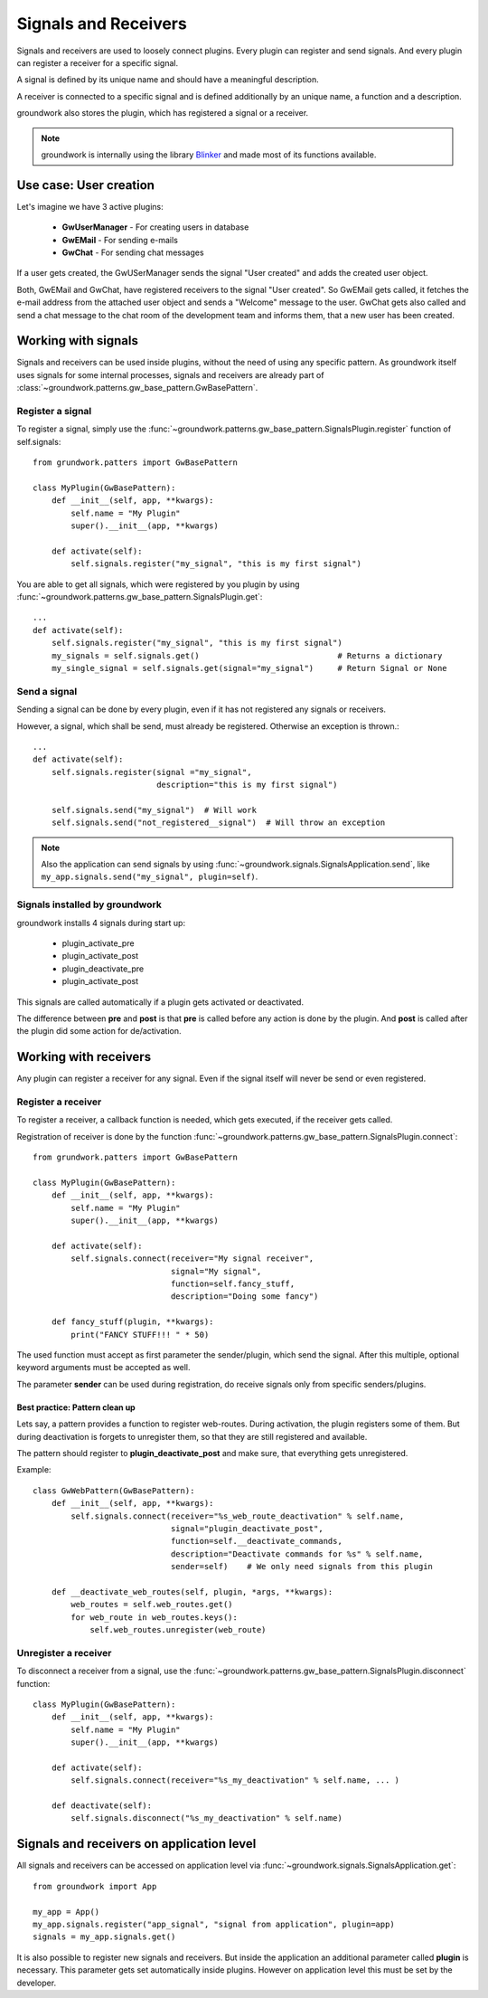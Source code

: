 .. _signals:

Signals and Receivers
=====================

Signals and receivers are used to loosely connect plugins. Every plugin can register and send signals.
And every plugin can register a receiver for a specific signal.

A signal is defined by its unique name and should have a meaningful description.

A receiver is connected to a specific signal and is defined additionally by an unique name, a function
and a description.

groundwork also stores the plugin, which has registered a signal or a receiver.

.. note::
    groundwork is internally using the library `Blinker <https://pythonhosted.org/blinker/>`_ and made most
    of its functions available.


Use case: User creation
-----------------------

Let's imagine we have 3 active plugins:

 * **GwUserManager** - For creating users in database
 * **GwEMail** - For sending e-mails
 * **GwChat** - For sending chat messages

If a user gets created, the GwUSerManager sends the signal "User created" and adds the created user object.

Both, GwEMail and GwChat, have registered receivers to the signal "User created". So GwEMail gets called, it fetches
the e-mail address from the attached user object and sends a "Welcome" message to the user.
GwChat gets also called and send a chat message to the chat room of the development team and informs them, that a
new user has been created.

Working with signals
--------------------

Signals and receivers can be used inside plugins, without the need of using any specific pattern.
As groundwork itself uses signals for some internal processes, signals and receivers are already part of
:class:`~groundwork.patterns.gw_base_pattern.GwBasePattern`.

Register a signal
~~~~~~~~~~~~~~~~~

To register a signal, simply use the :func:`~groundwork.patterns.gw_base_pattern.SignalsPlugin.register` function
of self.signals::

    from grundwork.patters import GwBasePattern

    class MyPlugin(GwBasePattern):
        def __init__(self, app, **kwargs):
            self.name = "My Plugin"
            super().__init__(app, **kwargs)

        def activate(self):
            self.signals.register("my_signal", "this is my first signal")

You are able to get all signals, which were registered by you plugin by
using :func:`~groundwork.patterns.gw_base_pattern.SignalsPlugin.get`::

    ...
    def activate(self):
        self.signals.register("my_signal", "this is my first signal")
        my_signals = self.signals.get()                             # Returns a dictionary
        my_single_signal = self.signals.get(signal="my_signal")     # Return Signal or None

Send a signal
~~~~~~~~~~~~~
Sending a signal can be done by every plugin, even if it has not registered any signals or receivers.

However, a signal, which shall be send, must already be registered. Otherwise an exception is thrown.::

    ...
    def activate(self):
        self.signals.register(signal ="my_signal",
                              description="this is my first signal")

        self.signals.send("my_signal")  # Will work
        self.signals.send("not_registered__signal")  # Will throw an exception

.. note::
    Also the application can send signals by using :func:`~groundwork.signals.SignalsApplication.send`, like
    ``my_app.signals.send("my_signal", plugin=self)``.

Signals installed by groundwork
~~~~~~~~~~~~~~~~~~~~~~~~~~~~~~~
groundwork installs 4 signals during start up:

 * plugin_activate_pre
 * plugin_activate_post
 * plugin_deactivate_pre
 * plugin_activate_post

This signals are called automatically if a plugin gets activated or deactivated.

The difference between **pre** and **post** is that **pre** is called before any action is done by the plugin.
And **post** is called after the plugin did some action for de/activation.

.. _receivers:

Working with receivers
----------------------
Any plugin can register a receiver for any signal. Even if the signal itself will never be send or even registered.

Register a receiver
~~~~~~~~~~~~~~~~~~~

To register a receiver, a callback function is needed, which gets executed, if the receiver gets called.

Registration of receiver is done by the function :func:`~groundwork.patterns.gw_base_pattern.SignalsPlugin.connect`::

    from grundwork.patters import GwBasePattern

    class MyPlugin(GwBasePattern):
        def __init__(self, app, **kwargs):
            self.name = "My Plugin"
            super().__init__(app, **kwargs)

        def activate(self):
            self.signals.connect(receiver="My signal receiver",
                                 signal="My signal",
                                 function=self.fancy_stuff,
                                 description="Doing some fancy")

        def fancy_stuff(plugin, **kwargs):
            print("FANCY STUFF!!! " * 50)


The used function must accept as first parameter the sender/plugin, which send the signal.
After this multiple, optional keyword arguments must be accepted as well.

The parameter **sender** can be used during registration, do receive signals only from specific senders/plugins.

Best practice: Pattern clean up
'''''''''''''''''''''''''''''''

Lets say, a pattern provides a function to register web-routes. During activation, the plugin registers some of them.
But during deactivation is forgets to unregister them, so that they are still registered and available.

The pattern should register to **plugin_deactivate_post** and make sure, that everything gets unregistered.

Example::

    class GwWebPattern(GwBasePattern):
        def __init__(self, app, **kwargs):
            self.signals.connect(receiver="%s_web_route_deactivation" % self.name,
                                 signal="plugin_deactivate_post",
                                 function=self.__deactivate_commands,
                                 description="Deactivate commands for %s" % self.name,
                                 sender=self)    # We only need signals from this plugin

        def __deactivate_web_routes(self, plugin, *args, **kwargs):
            web_routes = self.web_routes.get()
            for web_route in web_routes.keys():
                self.web_routes.unregister(web_route)

Unregister a receiver
~~~~~~~~~~~~~~~~~~~~~
To disconnect a receiver from a signal, use the :func:`~groundwork.patterns.gw_base_pattern.SignalsPlugin.disconnect`
function::

    class MyPlugin(GwBasePattern):
        def __init__(self, app, **kwargs):
            self.name = "My Plugin"
            super().__init__(app, **kwargs)

        def activate(self):
            self.signals.connect(receiver="%s_my_deactivation" % self.name, ... )

        def deactivate(self):
            self.signals.disconnect("%s_my_deactivation" % self.name)


Signals and receivers on application level
------------------------------------------

All signals and receivers can be accessed on application level via
:func:`~groundwork.signals.SignalsApplication.get`::

    from groundwork import App

    my_app = App()
    my_app.signals.register("app_signal", "signal from application", plugin=app)
    signals = my_app.signals.get()

It is also possible to register new signals and receivers. But inside the application an additional parameter
called **plugin** is necessary.
This parameter gets set automatically inside plugins. However on application level this must be set by
the developer.
